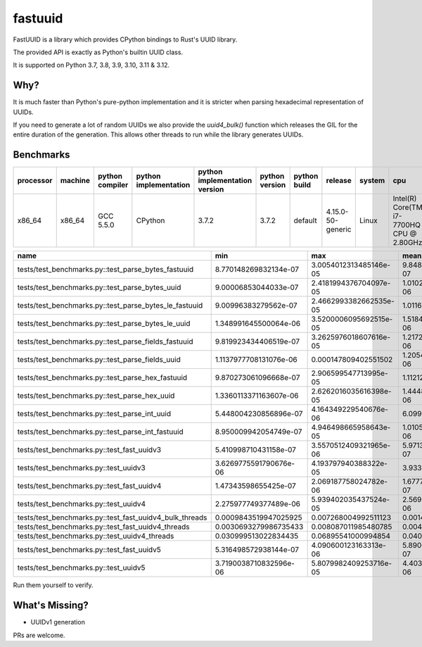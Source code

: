 fastuuid
========

.. image:: https://travis-ci.com/thedrow/fastuuid.svg?branch=master
    :target: https://travis-ci.com/thedrow/fastuuid

FastUUID is a library which provides CPython bindings to Rust's UUID library.

The provided API is exactly as Python's builtin UUID class.

It is supported on Python 3.7, 3.8, 3.9, 3.10, 3.11 & 3.12.

Why?
----

It is much faster than Python's pure-python implementation and it is stricter
when parsing hexadecimal representation of UUIDs.

If you need to generate a lot of random UUIDs we also provide the `uuid4_bulk()`
function which releases the GIL for the entire duration of the generation.
This allows other threads to run while the library generates UUIDs.

Benchmarks
----------

===========  =========  =================  =======================  ===============================  ================  ====================  =================  ========  =========================================
processor    machine    python compiler    python implementation    python implementation version    python version    python build          release            system    cpu
===========  =========  =================  =======================  ===============================  ================  ====================  =================  ========  =========================================
x86_64       x86_64     GCC 5.5.0          CPython                  3.7.2                            3.7.2             default               4.15.0-50-generic  Linux     Intel(R) Core(TM) i7-7700HQ CPU @ 2.80GHz
===========  =========  =================  =======================  ===============================  ================  ====================  =================  ========  =========================================


=======================================================  ======================  ======================  ======================  ======================  ======================  ======================  ==========  ==================  ======  ==========
name                                                     min                     max                     mean                    stddev                  median                  iqr                     outliers    ops                 rounds  iterations
=======================================================  ======================  ======================  ======================  ======================  ======================  ======================  ==========  ==================  ======  ==========
tests/test_benchmarks.py::test_parse_bytes_fastuuid      8.770148269832134e-07   3.0054012313485146e-05  9.848993185755912e-07   6.654121944953314e-07   9.530049283057451e-07   2.6979250833392143e-08  515;8080    1015332.2082162144  149366  1
tests/test_benchmarks.py::test_parse_bytes_uuid          9.00006853044033e-07    2.4181994376704097e-05  1.0102117337399724e-06  6.361040394445994e-07   9.739887900650501e-07   3.899913281202316e-08   1130;10702  989891.4916557473   198020  1
tests/test_benchmarks.py::test_parse_bytes_le_fastuuid   9.00996383279562e-07    2.4662993382662535e-05  1.0116569599011118e-06  5.687526428398989e-07   9.840005077421665e-07   2.200249582529068e-08   703;9368    988477.3590622543   163052  1
tests/test_benchmarks.py::test_parse_bytes_le_uuid       1.348991645500064e-06   3.5200006095692515e-05  1.5184524591452776e-06  9.295692916442362e-07   1.448992406949401e-06   3.897002898156643e-08   1620;12511  658565.2346092485   170271  1
tests/test_benchmarks.py::test_parse_fields_fastuuid     9.819923434406519e-07   3.2625976018607616e-05  1.217285795660234e-06   1.0234898538816672e-06  1.087988493964076e-06   6.702612154185772e-08   3199;12487  821499.7690477591   143844  1
tests/test_benchmarks.py::test_parse_fields_uuid         1.1137977708131076e-06  0.000147809402551502    1.2054474234359692e-06  5.093104655522965e-07   1.144595444202423e-06   6.060581654310231e-08   2304;5896   829567.4954861335   167983  5
tests/test_benchmarks.py::test_parse_hex_fastuuid        9.870273061096668e-07   2.906599547713995e-05   1.11212962918218e-06    6.906885628642859e-07   1.0759977158159018e-06  3.0995579436421394e-08  577;8272    899175.7559191765   143288  1
tests/test_benchmarks.py::test_parse_hex_uuid            1.3360113371163607e-06  2.6262016035616398e-05  1.4448148991822913e-06  7.064083638385458e-07   1.3989920262247324e-06  2.9016518965363503e-08  679;4802    692130.1826039868   82156   1
tests/test_benchmarks.py::test_parse_int_uuid            5.448004230856896e-07   4.164349229540676e-06   6.099919819231937e-07   2.0401652680352933e-07  5.548994522541762e-07   4.430039552971725e-08   3607;3925   1639365.8107557097  87951   20
tests/test_benchmarks.py::test_parse_int_fastuuid        8.950009942054749e-07   4.946498665958643e-05   1.0105578493921953e-06  6.873330198387691e-07   9.739887900650501e-07   2.1012965589761734e-08  529;12534   989552.4542226401   176088  1
tests/test_benchmarks.py::test_fast_uuidv3               5.410998710431158e-07   3.5570512409321965e-06  5.971385425220447e-07   1.672736409563351e-07   5.526497261598707e-07   2.949964255094524e-08   4865;6332   1674653.248434526   83508   20
tests/test_benchmarks.py::test_uuidv3                    3.6269775591790676e-06  4.193797940388322e-05   3.933511159797234e-06   1.4521217506191846e-06  3.782013664022088e-06   6.00120984017849e-08    548;4193    254225.79455743768  53582   1
tests/test_benchmarks.py::test_fast_uuidv4               1.47343598655425e-07    2.069187758024782e-06   1.6777362874701377e-07  7.169360028617447e-08   1.5453133528353646e-07  8.188180800061673e-09   6101;11550  5960412.297619802   198413  32
tests/test_benchmarks.py::test_uuidv4                    2.275977749377489e-06   5.939402035437524e-05   2.5699563458422217e-06  1.316784132061215e-06   2.38200300373137e-06    1.309963408857584e-07   2068;5815   389111.667837409    85610   1
tests/test_benchmarks.py::test_fast_uuidv4_bulk_threads  0.0009843519947025925   0.007268004992511123    0.0014418828965801719   0.0007545185495019851   0.0012059269938617945   0.0003288870066171512   42;54       693.5375975204223   549     1
tests/test_benchmarks.py::test_fast_uuidv4_threads       0.0030693279986735433   0.008087011985480785    0.004009611603774935    0.000715605913448762    0.0038650799833703786   0.0006588477554032579   53;19       249.40071478707026  273     1
tests/test_benchmarks.py::test_uuidv4_threads            0.030999513022834435    0.06895541000994854     0.040025271589084616    0.009975862168373506    0.036475206492468715    0.008713199000339955    3;2         24.98421522947798   22      1
tests/test_benchmarks.py::test_fast_uuidv5               5.316498572938144e-07   4.090600123163313e-06   5.890041556925782e-07   1.8620985914996815e-07  5.419497028924525e-07   2.9799412004649576e-08  3998;6415   1697780.8905680121  88921   20
tests/test_benchmarks.py::test_uuidv5                    3.7190038710832596e-06  5.8079982409253716e-05  4.403547300216035e-06   2.439066121654033e-06   3.910012310370803e-06   2.169981598854065e-07   2283;4139   227089.64655629804  57383   1
=======================================================  ======================  ======================  ======================  ======================  ======================  ======================  ==========  ==================  ======  ==========

Run them yourself to verify.

What's Missing?
---------------

- UUIDv1 generation

PRs are welcome.
